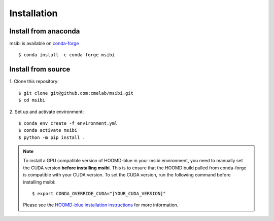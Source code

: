 ============
Installation
============

Install from anaconda
---------------------------------------
msibi is available on `conda-forge <https://anaconda.org/conda-forge/msibi>`_
::

    $ conda install -c conda-forge msibi


Install from source
---------------------------------------

1. Clone this repository:
::

    $ git clone git@github.com:cmelab/msibi.git
    $ cd msibi

2. Set up and activate environment:
::

    $ conda env create -f environment.yml
    $ conda activate msibi
    $ python -m pip install .

.. note::

    To install a GPU compatible version of HOOMD-blue in your msibi environment, you need to manually set the CUDA version **before installing msibi**.
    This is to ensure that the HOOMD build pulled from conda-forge is compatible with your CUDA version.
    To set the CUDA version, run the following command before installing msibi::

        $ export CONDA_OVERRIDE_CUDA="[YOUR_CUDA_VERSION]"

    Please see the `HOOMD-blue installation instructions <https://hoomd-blue.readthedocs.io/en/stable/installation.html>`_ for more information.
